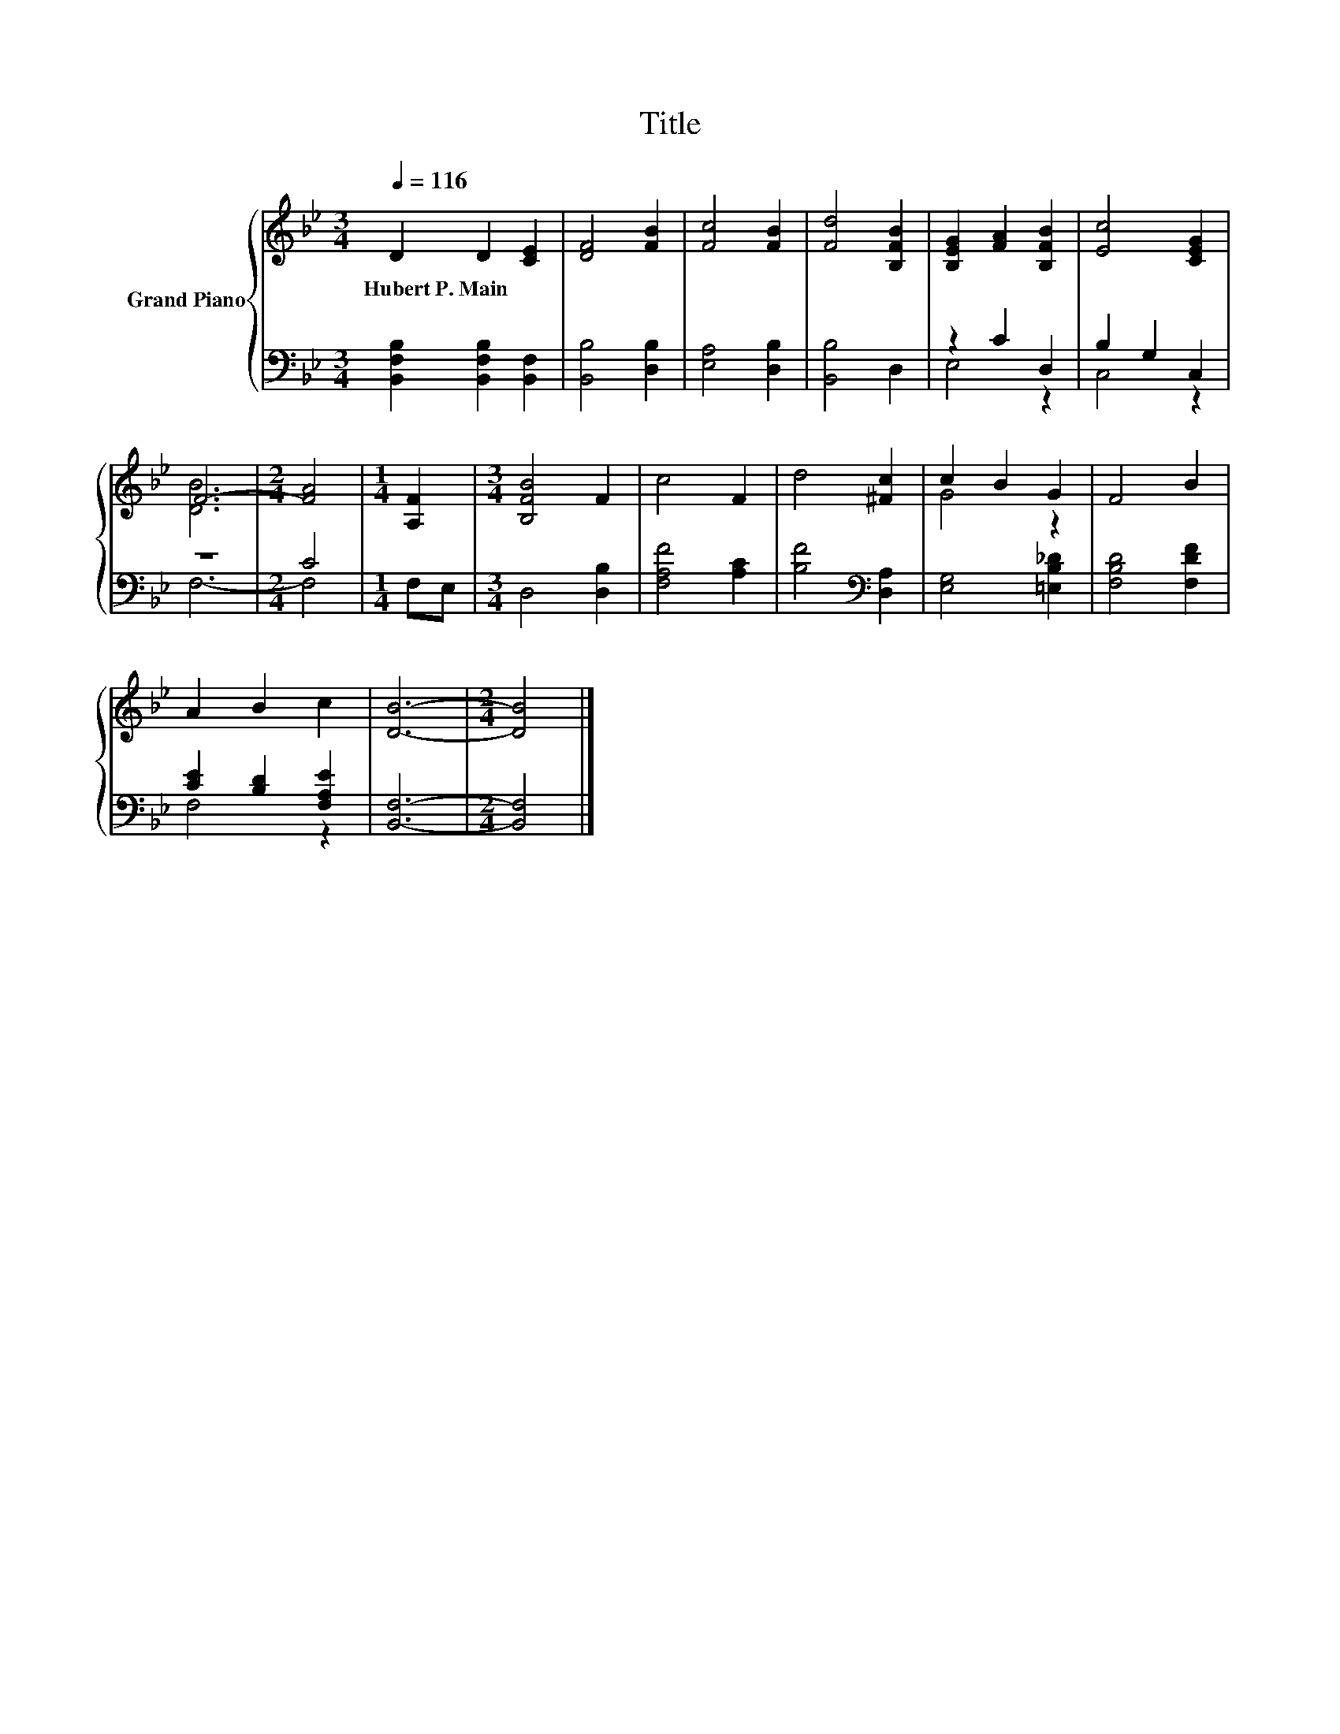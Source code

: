 X:1
T:Title
%%score { ( 1 4 ) | ( 2 3 ) }
L:1/8
Q:1/4=116
M:3/4
K:Bb
V:1 treble nm="Grand Piano"
V:4 treble 
V:2 bass 
V:3 bass 
V:1
 D2 D2 [CE]2 | [DF]4 [FB]2 | [Fc]4 [FB]2 | [Fd]4 [B,FB]2 | [B,EG]2 [FA]2 [B,FB]2 | [Ec]4 [CEG]2 | %6
w: Hubert~P.~Main * *||||||
 F6- |[M:2/4] [FA]4 |[M:1/4] [A,F]2 |[M:3/4] [B,FB]4 F2 | c4 F2 | d4 [^Fc]2 | c2 B2 G2 | F4 B2 | %14
w: ||||||||
 A2 B2 c2 | [DB]6- |[M:2/4] [DB]4 |] %17
w: |||
V:2
 [B,,F,B,]2 [B,,F,B,]2 [B,,F,]2 | [B,,B,]4 [D,B,]2 | [E,A,]4 [D,B,]2 | [B,,B,]4 D,2 | z2 C2 D,2 | %5
 B,2 G,2 C,2 | z6 |[M:2/4] C4 |[M:1/4] F,E, |[M:3/4] D,4 [D,B,]2 | [F,A,F]4 [A,C]2 | %11
 [B,F]4[K:bass] [D,A,]2 | [E,G,]4 [=E,B,_D]2 | [F,B,D]4 [F,DF]2 | [CE]2 [B,D]2 [F,A,E]2 | %15
 [B,,F,]6- |[M:2/4] [B,,F,]4 |] %17
V:3
 x6 | x6 | x6 | x6 | E,4 z2 | C,4 z2 | F,6- |[M:2/4] F,4 |[M:1/4] x2 |[M:3/4] x6 | x6 | %11
 x4[K:bass] x2 | x6 | x6 | F,4 z2 | x6 |[M:2/4] x4 |] %17
V:4
 x6 | x6 | x6 | x6 | x6 | x6 | [DB]6 |[M:2/4] x4 |[M:1/4] x2 |[M:3/4] x6 | x6 | x6 | G4 z2 | x6 | %14
 x6 | x6 |[M:2/4] x4 |] %17

